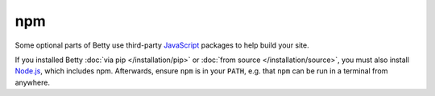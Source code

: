 npm
===

Some optional parts of Betty use third-party `JavaScript <https://en.wikipedia.org/wiki/JavaScript>`_
packages to help build your site.

If you installed Betty :doc:`via pip </installation/pip>` or :doc:`from source </installation/source>`,
you must also install `Node.js <https://nodejs.org/>`_, which includes npm. Afterwards, ensure ``npm``
is in your ``PATH``, e.g. that ``npm`` can be run in a terminal from anywhere.